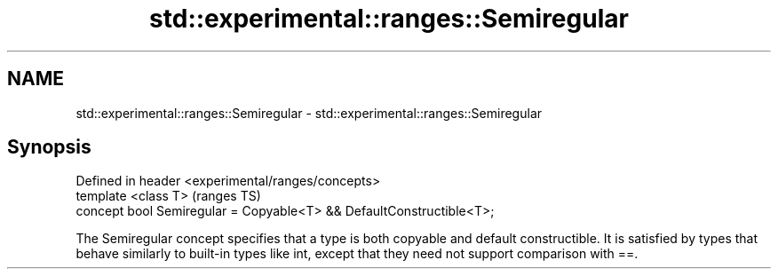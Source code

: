 .TH std::experimental::ranges::Semiregular 3 "2020.03.24" "http://cppreference.com" "C++ Standard Libary"
.SH NAME
std::experimental::ranges::Semiregular \- std::experimental::ranges::Semiregular

.SH Synopsis
   Defined in header <experimental/ranges/concepts>
   template <class T>                                                  (ranges TS)
   concept bool Semiregular = Copyable<T> && DefaultConstructible<T>;

   The Semiregular concept specifies that a type is both copyable and default constructible. It is satisfied by types that behave similarly to built-in types like int, except that they need not support comparison with ==.
